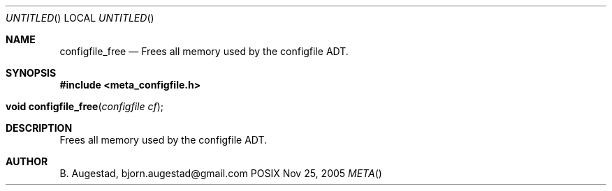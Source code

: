 .Dd Nov 25, 2005
.Os POSIX
.Dt META
.Th configfile_free 3
.Sh NAME
.Nm configfile_free
.Nd Frees all memory used by the configfile ADT.
.Sh SYNOPSIS
.Fd #include <meta_configfile.h>
.Fo "void configfile_free"
.Fa "configfile cf"
.Fc
.Sh DESCRIPTION
Frees all memory used by the configfile ADT.
.Sh AUTHOR
.An B. Augestad, bjorn.augestad@gmail.com

